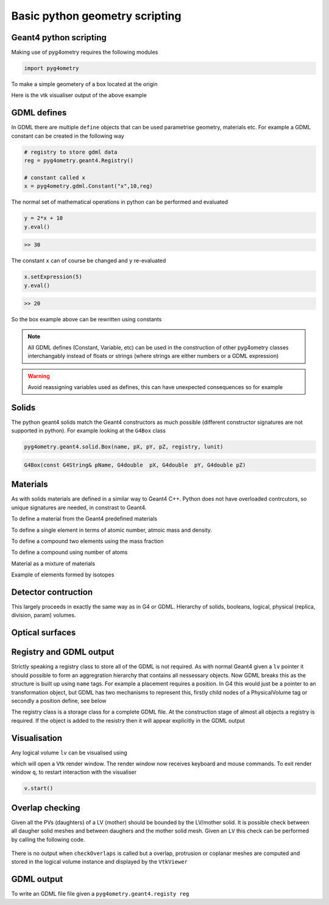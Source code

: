 ===============================
Basic python geometry scripting
===============================

Geant4 python scripting 
-----------------------

Making use of pyg4ometry requires the following modules 

.. code-block :: python

   import pyg4ometry               

To make a simple geometery of a box located at the origin

.. code-block :: python
   :linenos:

   # load pyg4ometry
   import pyg4ometry               

   # registry to store gdml data
   reg  = pyg4ometry.geant4.Registry()
  
   # world solid and logical
   ws   = pyg4ometry.geant4.solid.Box("ws",50,50,50,reg)
   wl   = pyg4ometry.geant4.LogicalVolume(ws,"G4_Galactic","wl",reg)

   # box placed at origin
   b1   = pyg4ometry.geant4.solid.Box("b1",10,10,10,reg)
   b1_l = pyg4ometry.geant4.LogicalVolume(b1,"G4_Fe","b1_l",reg)
   b1_p = pyg4ometry.geant4.PhysicalVolume([0,0,0],[0,0,0],b1_l,"b1_p",wl,reg)

   # visualise geometry
   v = pyg4ometry.visualisation.VtkViewer()
   v.addLogicalVolume(wl)
   v.addAxes(20)
   v.view()

Here is the vtk visualiser output of the above example

.. figure:: pythonscripting/pythonscripting1.tiff
   :alt: Simple python scripting example

GDML defines 
------------

In GDML there are multiple ``define`` objects that can be used parametrise 
geometry, materials etc. For example a GDML constant can be created in the 
following way 

.. code-block :: python

   # registry to store gdml data
   reg = pyg4ometry.geant4.Registry()

   # constant called x 
   x = pyg4ometry.gdml.Constant("x",10,reg)

The normal set of mathematical operations in python can be performed and 
evaluated

.. code-block :: python

   y = 2*x + 10
   y.eval()

.. code-block :: python

   >> 30

The constant ``x`` can of course be changed and ``y`` re-evaluated
   
.. code-block :: python

   x.setExpression(5)
   y.eval()

.. code-block :: python

   >> 20

So the box example above can be rewritten using constants

.. code-block :: python
   :linenos:     
   :emphasize-lines: 7-9,16

   # load pyg4ometry
   import pyg4ometry

   # registry to store gdml data
   reg  = pyg4ometry.geant4.Registry()

   bx = pyg4ometry.gdml.Constant("bx","10",reg,True)
   by = pyg4ometry.gdml.Constant("by",2*bx,reg,True)
   bz = pyg4ometry.gdml.Constant("bz",2*by,reg,True)

   # world solid and logical
   ws   = pyg4ometry.geant4.solid.Box("ws",50,50,50,reg)
   wl   = pyg4ometry.geant4.LogicalVolume(ws,"G4_Galactic","wl",reg)

   # box placed at origin
   b1   = pyg4ometry.geant4.solid.Box("b1",bx,by,bz,reg)
   b1_l = pyg4ometry.geant4.LogicalVolume(b1,"G4_Fe","b1_l",reg)
   b1_p = pyg4ometry.geant4.PhysicalVolume([0,0,0],[0,0,0],b1_l,"b1_p",wl,reg)

   # visualise geometry
   v = pyg4ometry.visualisation.VtkViewer()
   v.addLogicalVolume(wl)
   v.addAxes(20)
   v.view()

.. note::
   All GDML defines (Constant, Variable, etc) can be used in the construction of other pyg4ometry classes 
   interchangably instead of floats or strings (where strings are either numbers or a GDML expression)

.. warning::
   Avoid reassigning variables used as defines, this can have unexpected consequences so for example 

.. code-block :: python
   :linenos:

   b1   = pyg4ometry.geant4.solid.Box("b1",bx,by,bz,reg)
   b1.pX = 20              # do not do this
   b1.pX.setExpression(20) # rather do this

Solids 
------

The python geant4 solids match the Geant4 constructors as much possible (different constructor signatures are not supported in python). For example looking at the ``G4Box`` class

.. code-block :: python

   pyg4ometry.geant4.solid.Box(name, pX, pY, pZ, registry, lunit)

.. code-block :: c++

   G4Box(const G4String& pName, G4double  pX, G4double  pY, G4double pZ)

Materials 
---------

As with solids materials are defined in a similar way to Geant4 C++. Python
does not have overloaded contrcutors, so unique signatures are needed, in 
constrast to Geant4.  

To define a material from the Geant4 predefined materials 

.. code-block :: python
   :emphasize-lines: 2-3
   :linenos:

   import pyg4ometry.geant4 as _g4
   wm = _g4.MaterialPredefined("G4_Galactic")
   bm = _g4.MaterialPredefined("G4_Fe")


To define a single element in terms of atomic number, atmoic mass and density.

.. code-block :: python
   :emphasize-lines: 2-3
   :linenos:

   import pyg4ometry.geant4 as _g4
   wm = _g4.MaterialSingleElement("galactic",1,1.008,1e-25,reg)   # low density hydrogen
   bm = _g4.MaterialSingleElement("iron",26,55.8452,7.874,reg)    # iron at near room temp

To define a compound two elements using the mass fraction

.. code-block :: python
   :emphasize-lines: 2
   :linenos:

   import pyg4ometry.geant4 as _g4
   wm = _g4.MaterialCompound("air",1.290e-3,2,reg)
   ne = _g4.ElementSimple("nitrogen","N",7,14.01)
   oe = _g4.ElementSimple("oxygen","O",8,16.0)
   wm.add_element_massfraction(ne,0.7)
   wm.add_element_massfraction(oe,0.3)
   bm = _g4.MaterialSingleElement("iron",26,55.8452,7.874,reg)    # iron at near room temp

To define a compound using number of atoms 

.. code-block :: python
   :emphasize-lines: 2
   :linenos:

   import pyg4ometry.geant4 as _g4
   bm = _g4.MaterialCompound("plastic",1.38,3,reg)    # Generic PET C_10 H_8 O_4
   he = _g4.ElementSimple("hydrogen","H",1,1.008)
   ce = _g4.ElementSimple("carbon","C",6,12.0096)
   oe = _g4.ElementSimple("oxygen","O",8,16.0)
   bm.add_element_natoms(he,8)
   bm.add_element_natoms(ce,10)
   bm.add_element_natoms(oe,4)

Material as a mixture of materials 

.. code-block :: python
   :emphasize-lines: 2
   :linenos:

   import pyg4ometry.geant4 as _g4
   bm     = _g4.MaterialCompound("YellowBrass_C26800", 8.14, 2, reg)
   copper = _g4.MaterialPredefined("G4_Cu")
   zinc   = _g4.MaterialPredefined("G4_Zn")
   bm.add_material(copper, 0.67)
   bm.add_material(zinc, 0.33)

Example of elements formed by isotopes

.. code-block :: python
   :emphasize-lines: 4
   :linenos:

   import pyg4ometry.geant4 as _g4
   u235 = _g4.Isotope("U235", 92, 235, 235.044)
   u238 = _g4.Isotope("U238", 92, 238, 238.051)
   uranium = _g4.ElementIsotopeMixture("uranium", "U", 2)
   uranium.add_isotope(u235, 0.00716)
   uranium.add_isotope(u238, 0.99284)
   bm = _g4.MaterialCompound("natural_uranium", 19.1, 2, reg)
   bm.add_element_massfraction(uranium, 1) 

Detector contruction 
--------------------

This largely proceeds in exactly the same way as in G4 or GDML. Hierarchy of solids, booleans, logical, physical (replica, division, param) volumes.


Optical surfaces 
----------------

Registry and GDML output
------------------------

Strictly speaking a registry class to store all of the GDML is not required. 
As with normal Geant4 given a ``lv`` pointer it should possible to form an aggregration 
hierarchy that contains all nessessary objects. Now GDML breaks this as the
structure is built up using ``name`` tags. For example a placement requires 
a position. In G4 this would just be a pointer to an transformation object, but GDML 
has two mechanisms to represent this, firstly child nodes of a PhysicalVolume tag 
or secondly a position define, see below

The registry class is a storage class for a complete GDML file. At the
construction stage of almost all objects a registry is required. If the 
object is added to the resistry then it will appear explicitly in the GDML 
output

Visualisation
-------------

Any logical volume ``lv`` can be visualised using 

.. code-block :: python
   :linenos:

   v = pyg4ometry.visualisation.VtkViewer()
   v.addLogicalVolume(lv)
   v.addAxes(20)
   v.view()

which will open a Vtk render window. The render window now receives keyboard and mouse commands. 
To exit render window ``q``, to restart interaction with the visualiser 

.. code-block :: python

   v.start()

Overlap checking
----------------

Given all the PVs (daughters) of a LV (mother) should be bounded by the LV/mother solid. It is
possible check between all daugher solid meshes and between daughers and the mother solid mesh.
Given an ``LV`` this check can be performed by calling the following code.

.. code-block :: python
   :emphasize-lines: 5
   :linenos:

   # cd pyg4ometry/pyg4ometry/test/pythonGeant4
   import pyg4ometry
   r  = pyg4ometry.freecad.Reader("./T103_overlap_copl.gdml")
   l = r.getRegistry().getWorldVolume()
   l.checkOverlaps(recursive=False,coplanar=True,debugIO=False)   
   v = pyg4ometry.visualisation.VtkViewer() 
   v.addLogicalVolume(l)
   v.view()

.. figure:: pythonscripting/pythonscripting2.png
   :alt: Example overlap visualisation

There is no output when ``checkOverlaps`` is called but a overlap, protrusion or 
coplanar meshes are computed and stored in the logical volume instance and displayed
by the ``VtkViewer``

GDML output 
-----------

To write an GDML file file given a ``pyg4ometry.geant4.registy reg``   

.. code-block :: python
   :emphasize-lines: 3
   :linenos:

   import pyg4ometry
   w = p4gometry.gdml.Writer()
   w.addDetector(reg)
   w.write('./file.gdml')
   w.writeGmadTester('./file.gmad')




